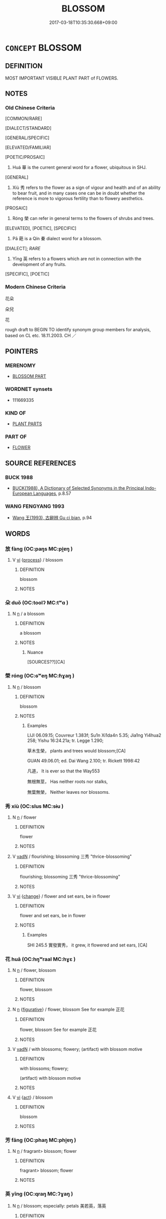 # -*- mode: mandoku-tls-view -*-
#+TITLE: BLOSSOM
#+DATE: 2017-03-18T10:35:30.668+09:00        
#+STARTUP: content
* =CONCEPT= BLOSSOM
:PROPERTIES:
:CUSTOM_ID: uuid-54d55a62-91aa-4003-b3a7-79182e02fd9a
:SYNONYM+:  BLOOM
:SYNONYM+:  FLOWER
:SYNONYM+:  OPEN
:SYNONYM+:  UNFOLD
:TR_ZH: 花朵
:TR_OCH: 華
:END:
** DEFINITION

MOST IMPORTANT VISIBLE PLANT PART of FLOWERS.

** NOTES

*** Old Chinese Criteria
[COMMON/RARE]

[DIALECT/STANDARD]

[GENERAL/SPECIFIC]

[ELEVATED/FAMILIAR]

[POETIC/PROSAIC]

1. Huá 華 is the current general word for a flower, ubiquitous in SHJ.

[GENERAL]

2. Xiù 秀 refers to the flower as a sign of vigour and health and of an ability to bear fruit, and in many cases one can be in doubt whether the reference is more to vigorous fertility than to flowery aesthetics.

[PROSAIC]

3. Róng 榮 can refer in general terms to the flowers of shrubs and trees.

[ELEVATED], [POETIC], [SPECIFIC]

4. Pā 葩 is a Qín 秦 dialect word for a blossom.

[DIALECT]; [[RARE]]

5. Yīng 英 refers to a flowers which are not in connection with the development of any fruits.

[SPECIFIC], [POETIC]

*** Modern Chinese Criteria
花朵

朵兒

花

rough draft to BEGIN TO identify synonym group members for analysis, based on CL etc. 18.11.2003. CH ／

** POINTERS
*** MERENOMY
 - [[tls:concept:BLOSSOM PART][BLOSSOM PART]]

*** WORDNET synsets
 - 111669335

*** KIND OF
 - [[tls:concept:PLANT PARTS][PLANT PARTS]]

*** PART OF
 - [[tls:concept:FLOWER][FLOWER]]

** SOURCE REFERENCES
*** BUCK 1988
 - [[cite:BUCK-1988][BUCK(1988), A Dictionary of Selected Synonyms in the Principal Indo-European Languages]], p.8.57

*** WANG FENGYANG 1993
 - [[cite:WANG-FENGYANG-1993][Wang 王(1993), 古辭辨 Gu ci bian]], p.94

** WORDS
   :PROPERTIES:
   :VISIBILITY: children
   :END:
*** 放 fàng (OC:paŋs MC:pi̯ɐŋ )
:PROPERTIES:
:CUSTOM_ID: uuid-e62061af-b863-4da7-ba84-1c7938ec4316
:Char+: 放(66,4/8) 
:GY_IDS+: uuid-7326fb18-aff5-4ed6-a3fe-fec0bdb33d8f
:PY+: fàng     
:OC+: paŋs     
:MC+: pi̯ɐŋ     
:END: 
**** V [[tls:syn-func::#uuid-c20780b3-41f9-491b-bb61-a269c1c4b48f][vi]] {[[tls:sem-feat::#uuid-da12432d-7ed6-4864-b7e5-4bb8eafe44b4][process]]} / blossom
:PROPERTIES:
:CUSTOM_ID: uuid-76875a1e-d240-433c-9a42-d60764e14482
:END:
****** DEFINITION

blossom

****** NOTES

*** 朵 duǒ (OC:toolʔ MC:tʷɑ )
:PROPERTIES:
:CUSTOM_ID: uuid-9ed4d5ef-54e3-4bb4-8413-2ce179672dec
:Char+: 朵(75,2/6) 
:GY_IDS+: uuid-ee48ab8f-5e77-4e3a-9fe4-683bb9c84d6b
:PY+: duǒ     
:OC+: toolʔ     
:MC+: tʷɑ     
:END: 
**** N [[tls:syn-func::#uuid-8717712d-14a4-4ae2-be7a-6e18e61d929b][n]] / a blossom
:PROPERTIES:
:CUSTOM_ID: uuid-9084181b-90f2-422d-858d-cfacfe3505c9
:END:
****** DEFINITION

a blossom

****** NOTES

******* Nuance
[SOURCES??][CA]

*** 榮 róng (OC:ɢʷeŋ MC:ɦɣaŋ )
:PROPERTIES:
:CUSTOM_ID: uuid-c610d8af-3b25-4127-ae3a-12ff62794da3
:Char+: 榮(75,10/14) 
:GY_IDS+: uuid-f8a892e9-0d38-4521-b155-02eb9680e7e0
:PY+: róng     
:OC+: ɢʷeŋ     
:MC+: ɦɣaŋ     
:END: 
**** N [[tls:syn-func::#uuid-8717712d-14a4-4ae2-be7a-6e18e61d929b][n]] / blossom
:PROPERTIES:
:CUSTOM_ID: uuid-9ad49309-07ed-4689-b9b4-a9c75544900d
:END:
****** DEFINITION

blossom

****** NOTES

******* Examples
LIJI 06.09.15; Couvreur 1.383f; Su1n Xi1da4n 5.35; Jia1ng Yi4hua2 258; Yishu 16:24.21a; tr. Legge 1.290;

 草木生榮， plants and trees would blossom;[CA]

GUAN 49.06.01; ed. Dai Wang 2.100; tr. Rickett 1998:42

 凡道， It is ever so that the Way553 

 無根無莖， Has neither roots nor stalks, 

 無葉無榮， Neither leaves nor blossoms.

*** 秀 xiù (OC:slus MC:sɨu )
:PROPERTIES:
:CUSTOM_ID: uuid-0616c51c-4bb8-4542-97a6-f3d317d83a76
:Char+: 秀(115,2/7) 
:GY_IDS+: uuid-9fc47535-5c07-4ab4-8d68-b1fb65cb838e
:PY+: xiù     
:OC+: slus     
:MC+: sɨu     
:END: 
**** N [[tls:syn-func::#uuid-8717712d-14a4-4ae2-be7a-6e18e61d929b][n]] / flower
:PROPERTIES:
:CUSTOM_ID: uuid-c1de3079-eb8a-4018-80d0-025a7b21dcd8
:WARRING-STATES-CURRENCY: 0
:END:
****** DEFINITION

flower

****** NOTES

**** V [[tls:syn-func::#uuid-fed035db-e7bd-4d23-bd05-9698b26e38f9][vadN]] / flourishing; blossoming 三秀 "thrice-blossoming"
:PROPERTIES:
:CUSTOM_ID: uuid-e85ee897-0b4d-4e26-abcb-8cb632f599f5
:WARRING-STATES-CURRENCY: 4
:END:
****** DEFINITION

flourishing; blossoming 三秀 "thrice-blossoming"

****** NOTES

**** V [[tls:syn-func::#uuid-c20780b3-41f9-491b-bb61-a269c1c4b48f][vi]] {[[tls:sem-feat::#uuid-3d95d354-0c16-419f-9baf-f1f6cb6fbd07][change]]} / flower and set ears, be in flower
:PROPERTIES:
:CUSTOM_ID: uuid-dc37106d-ae13-44f7-9291-67f559f9c6a4
:WARRING-STATES-CURRENCY: 3
:END:
****** DEFINITION

flower and set ears, be in flower

****** NOTES

******* Examples
SHI 245.5 實發實秀， it grew, it flowered and set ears, [CA]

*** 花 huā (OC:hŋʷraal MC:hɣɛ )
:PROPERTIES:
:CUSTOM_ID: uuid-449bdd2a-e029-4c13-9e87-f8b6044340a8
:Char+: 花(140,4/10) 
:GY_IDS+: uuid-6897904a-52ac-4094-a180-70ff46bcb9a1
:PY+: huā     
:OC+: hŋʷraal     
:MC+: hɣɛ     
:END: 
**** N [[tls:syn-func::#uuid-8717712d-14a4-4ae2-be7a-6e18e61d929b][n]] / flower, blossom
:PROPERTIES:
:CUSTOM_ID: uuid-754a0f14-c5c8-45bc-b0a8-15b3bc8485a0
:WARRING-STATES-CURRENCY: 0
:END:
****** DEFINITION

flower, blossom

****** NOTES

**** N [[tls:syn-func::#uuid-8717712d-14a4-4ae2-be7a-6e18e61d929b][n]] {[[tls:sem-feat::#uuid-2e48851c-928e-40f0-ae0d-2bf3eafeaa17][figurative]]} / flower, blossom  See for example 正花
:PROPERTIES:
:CUSTOM_ID: uuid-b7aa3b0d-777d-4762-8583-0d958068735f
:END:
****** DEFINITION

flower, blossom  See for example 正花

****** NOTES

**** V [[tls:syn-func::#uuid-fed035db-e7bd-4d23-bd05-9698b26e38f9][vadN]] / with blossoms; flowery; (artifact) with blossom motive
:PROPERTIES:
:CUSTOM_ID: uuid-09cb0fce-e03f-4448-8118-c27106bdf546
:END:
****** DEFINITION

with blossoms; flowery; 

(artifact) with blossom motive

****** NOTES

**** V [[tls:syn-func::#uuid-c20780b3-41f9-491b-bb61-a269c1c4b48f][vi]] {[[tls:sem-feat::#uuid-f55cff2f-f0e3-4f08-a89c-5d08fcf3fe89][act]]} / blossom
:PROPERTIES:
:CUSTOM_ID: uuid-7953e524-6c0a-4f06-aae6-cdde4b534114
:END:
****** DEFINITION

blossom

****** NOTES

*** 芳 fāng (OC:phaŋ MC:phi̯ɐŋ )
:PROPERTIES:
:CUSTOM_ID: uuid-956d9a8f-7971-414b-a544-223e82cb5350
:Char+: 芳(140,4/10) 
:GY_IDS+: uuid-486fbdb0-b716-4279-916b-8daf614f1f08
:PY+: fāng     
:OC+: phaŋ     
:MC+: phi̯ɐŋ     
:END: 
**** N [[tls:syn-func::#uuid-8717712d-14a4-4ae2-be7a-6e18e61d929b][n]] / fragrant> blossom; flower
:PROPERTIES:
:CUSTOM_ID: uuid-e33cce4f-9800-4a01-b62a-d251ae89a744
:END:
****** DEFINITION

fragrant> blossom; flower

****** NOTES

*** 英 yīng (OC:qraŋ MC:ʔɣaŋ )
:PROPERTIES:
:CUSTOM_ID: uuid-01205e12-9f8a-45fb-9902-43c461ffa059
:Char+: 英(140,5/11) 
:GY_IDS+: uuid-cb338275-8afd-43fc-8914-daeb02c2ce84
:PY+: yīng     
:OC+: qraŋ     
:MC+: ʔɣaŋ     
:END: 
**** N [[tls:syn-func::#uuid-8717712d-14a4-4ae2-be7a-6e18e61d929b][n]] / blossom; especially: petals 美若英，落英
:PROPERTIES:
:CUSTOM_ID: uuid-5c2c2810-3571-4797-9d36-cf985a54a121
:WARRING-STATES-CURRENCY: 3
:END:
****** DEFINITION

blossom; especially: petals 美若英，落英

****** NOTES

******* Examples
CC LISAO 01:17; SBBY 23; Jin 26; Huang 07; Fu 32; tr. Hawkes 70; You 103;

 朝飲木蘭之墜露兮， 65 In the mornings I drank the dew that fell from the magnolia;

 夕餐秋菊之落英。 At evening ate the petals that dropped from chrysanthemums.[CA]

**** N [[tls:syn-func::#uuid-516d3836-3a0b-4fbc-b996-071cc48ba53d][nadN]] / blossom-patterned 英衣
:PROPERTIES:
:CUSTOM_ID: uuid-f954245b-1b5b-4003-ba24-1f3d171d0948
:END:
****** DEFINITION

blossom-patterned 英衣

****** NOTES

*** 華 huá (OC:ɢʷraal MC:ɦɣɛ )
:PROPERTIES:
:CUSTOM_ID: uuid-ff043217-4586-4d1c-980a-33c4746b54f9
:Char+: 華(140,8/14) 
:GY_IDS+: uuid-00fe3d9c-865d-4364-a73b-c2e3823d1e9f
:PY+: huá     
:OC+: ɢʷraal     
:MC+: ɦɣɛ     
:END: 
**** N [[tls:syn-func::#uuid-8717712d-14a4-4ae2-be7a-6e18e61d929b][n]] / blossom (ERYA: on trees and bushes);
:PROPERTIES:
:CUSTOM_ID: uuid-0ebbd090-0062-406b-b9b8-251400e74fe1
:WARRING-STATES-CURRENCY: 3
:END:
****** DEFINITION

blossom (ERYA: on trees and bushes);

****** NOTES

******* Examples
CC JIUBIAN 04:01; SBBY 311; Huang 144; Fu 146; tr. Hawkes 211;

 竊悲夫蕙華之曾敷兮， 1 I grieve for the orchid blossoms thickly spreading

 紛旖旎乎都房。 That grow so gaily in the great courtyard.[CA]

LIJI 19.02.26; Couvreur 2.78f; Su1n Xi1da4n 10.45; Jia1ng Yi4hua2 532; Yishu 31:51.39b; tr. Legge 2.112;

 德者性之端也。 21. Virtue is the strong stem of (man's) nature, 

 樂者， and music

 德之華也。 is the blossoming of virtue.

**** V [[tls:syn-func::#uuid-c20780b3-41f9-491b-bb61-a269c1c4b48f][vi]] {[[tls:sem-feat::#uuid-da12432d-7ed6-4864-b7e5-4bb8eafe44b4][process]]} / to blossom, to be in bloom
:PROPERTIES:
:CUSTOM_ID: uuid-3317dccc-8a64-4446-9f9d-4b1bcd1d1a68
:END:
****** DEFINITION

to blossom, to be in bloom

****** NOTES

******* Examples
LIJI 06.02.02; Couvreur 1.339f; Su1n Xi1da4n 4.80; Jia1ng Yi4hua2 231; Yishu 14:21.3a; tr. Legge 1.258;

 桃始華， The peach tree begins to blossom. [CA]

*** 葩 pā (OC:phraa MC:phɣɛ )
:PROPERTIES:
:CUSTOM_ID: uuid-6f722226-34e7-4549-bd9a-2e7d64c38a2a
:Char+: 葩(140,9/15) 
:GY_IDS+: uuid-b399d09b-0cfe-4dcb-bc7a-4adf3475c83e
:PY+: pā     
:OC+: phraa     
:MC+: phɣɛ     
:END: 
**** N [[tls:syn-func::#uuid-8717712d-14a4-4ae2-be7a-6e18e61d929b][n]] / blossom
:PROPERTIES:
:CUSTOM_ID: uuid-91237cc5-89ef-4a8c-931f-7840905035d7
:WARRING-STATES-CURRENCY: 2
:END:
****** DEFINITION

blossom

****** NOTES

******* Examples
LIXIAN

*** 蘤 wěi (OC:ɢʷalʔ MC:ɦiɛ )
:PROPERTIES:
:CUSTOM_ID: uuid-3268acfa-92fc-417c-a79d-fc75f484d4c5
:Char+: 蘤(140,14/20) 
:GY_IDS+: uuid-07cf5dd4-8d6b-4732-83ff-ee57b475d803
:PY+: wěi     
:OC+: ɢʷalʔ     
:MC+: ɦiɛ     
:END: 
**** N [[tls:syn-func::#uuid-8717712d-14a4-4ae2-be7a-6e18e61d929b][n]] / flower (variant character for 花, anciently homophonous)
:PROPERTIES:
:CUSTOM_ID: uuid-29127290-2c78-44d5-b10f-32834510daf1
:END:
****** DEFINITION

flower (variant character for 花, anciently homophonous)

****** NOTES

*** 英華 yīnghuá (OC:qraŋ ɢʷraal MC:ʔɣaŋ ɦɣɛ )
:PROPERTIES:
:CUSTOM_ID: uuid-285ebb7c-542b-49fc-bd4a-27a33966b43e
:Char+: 英(140,5/11) 華(140,8/14) 
:GY_IDS+: uuid-cb338275-8afd-43fc-8914-daeb02c2ce84 uuid-00fe3d9c-865d-4364-a73b-c2e3823d1e9f
:PY+: yīng huá    
:OC+: qraŋ ɢʷraal    
:MC+: ʔɣaŋ ɦɣɛ    
:END: 
**** N [[tls:syn-func::#uuid-a8e89bab-49e1-4426-b230-0ec7887fd8b4][NP]] {[[tls:sem-feat::#uuid-2e48851c-928e-40f0-ae0d-2bf3eafeaa17][figurative]]} / magnificent display (like that of a flower)
:PROPERTIES:
:CUSTOM_ID: uuid-60ae71b4-bbf4-4d23-a98b-19321b3f50a5
:END:
****** DEFINITION

magnificent display (like that of a flower)

****** NOTES

*** 華英 huáyīng (OC:ɢʷraal qraŋ MC:ɦɣɛ ʔɣaŋ )
:PROPERTIES:
:CUSTOM_ID: uuid-85c11e3d-b23a-461c-ba81-dc830dc3a6d4
:Char+: 華(140,8/14) 英(140,5/11) 
:GY_IDS+: uuid-00fe3d9c-865d-4364-a73b-c2e3823d1e9f uuid-cb338275-8afd-43fc-8914-daeb02c2ce84
:PY+: huá yīng    
:OC+: ɢʷraal qraŋ    
:MC+: ɦɣɛ ʔɣaŋ    
:END: 
**** N [[tls:syn-func::#uuid-a8e89bab-49e1-4426-b230-0ec7887fd8b4][NP]] / blossom
:PROPERTIES:
:CUSTOM_ID: uuid-7e81a7b2-8aad-4855-94e7-dcaf31636c01
:END:
****** DEFINITION

blossom

****** NOTES

**** V [[tls:syn-func::#uuid-091af450-64e0-4b82-98a2-84d0444b6d19][VPi]] / blossom
:PROPERTIES:
:CUSTOM_ID: uuid-75951578-3b04-48ff-80fd-0e8f2e5d0760
:END:
****** DEFINITION

blossom

****** NOTES

** BIBLIOGRAPHY
bibliography:../core/tlsbib.bib
